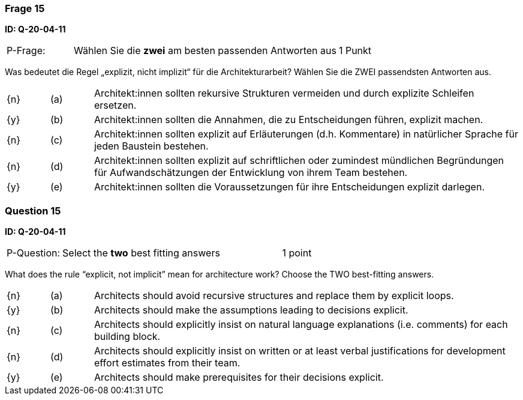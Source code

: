 // tag::DE[]
=== Frage 15
**ID: Q-20-04-11**

[cols="2,8,2", frame=ends, grid=rows]
|===
| P-Frage: 
| Wählen Sie die **zwei** am besten passenden Antworten aus
| 1 Punkt
|===

Was bedeutet die Regel „explizit, nicht implizit“ für die Architekturarbeit? Wählen Sie die ZWEI passendsten Antworten aus.

[cols="1a,1,10", frame=none, grid=none]
|===

| {n}
| (a)
| Architekt:innen sollten rekursive Strukturen vermeiden und durch explizite Schleifen ersetzen.

| {y}
| (b)
| Architekt:innen sollten die Annahmen, die zu Entscheidungen führen, explizit machen.

| {n}
| (c)
| Architekt:innen sollten explizit auf Erläuterungen (d.h. Kommentare) in natürlicher Sprache für jeden Baustein bestehen.

| {n}
| (d)
| Architekt:innen sollten explizit auf schriftlichen oder zumindest mündlichen Begründungen für Aufwandschätzungen der Entwicklung von ihrem Team bestehen.

| {y}
| (e)
| Architekt:innen sollten die Voraussetzungen für ihre Entscheidungen explizit darlegen.

|===

// end::DE[]

// tag::EN[]
=== Question 15
**ID: Q-20-04-11**

[cols="2,8,2", frame=ends, grid=rows]
|===
| P-Question: 
| Select the **two** best fitting answers
| 1 point
|===

What does the rule “explicit, not implicit” mean for architecture work?
Choose the TWO best-fitting answers.

[cols="1a,1,10", frame=none, grid=none]
|===

| {n}
| (a)
| Architects should avoid recursive structures and replace them by explicit loops.

| {y}
| (b)
| Architects should make the assumptions leading to decisions explicit.

| {n}
| (c)
| Architects should explicitly insist on natural language explanations (i.e. comments) for each building block.

| {n}
| (d)
| Architects should explicitly insist on written or at least verbal justifications for development effort estimates from their team.

| {y}
| (e)
| Architects should make prerequisites for their decisions explicit.
|===

// end::EN[]

// tag::EXPLANATION[]
// end::EXPLANATION[]

